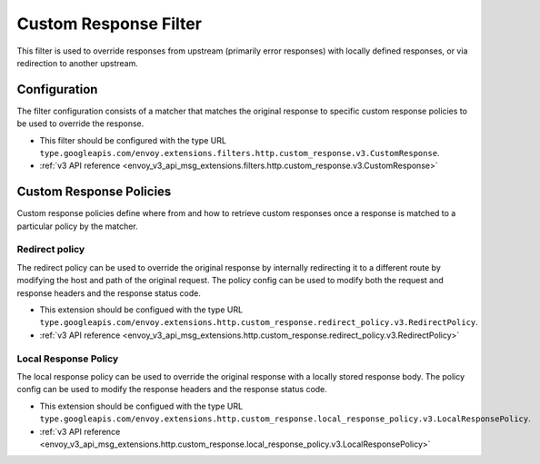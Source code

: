 .. _config_http_filters_custom_response:

Custom Response Filter
======================
This filter is used to override responses from upstream (primarily error responses) with locally defined responses, or via redirection to another upstream.

Configuration
-------------
The filter configuration consists of a matcher that matches the original response to specific custom response policies to be used to override the response.

* This filter should be configured with the type URL ``type.googleapis.com/envoy.extensions.filters.http.custom_response.v3.CustomResponse``.
* :ref:`v3 API reference <envoy_v3_api_msg_extensions.filters.http.custom_response.v3.CustomResponse>`

.. _extension_category_envoy.http.custom_response:

Custom Response Policies
------------------------

Custom response policies define where from and how to retrieve custom responses once a response is matched to a particular policy by the matcher.

.. _extension_envoy.http.custom_response.redirect_policy:

Redirect policy
###############

The redirect policy can be used to override the original response by internally redirecting it to a different route by modifying the host and path of the original request. The policy config can be used to modify both the request and response headers and the response status code.

* This extension should be configued with the type URL ``type.googleapis.com/envoy.extensions.http.custom_response.redirect_policy.v3.RedirectPolicy``.
* :ref:`v3 API reference <envoy_v3_api_msg_extensions.http.custom_response.redirect_policy.v3.RedirectPolicy>`

.. _extension_envoy.http.custom_response.local_response_policy:

Local Response Policy
#####################

The local response policy can be used to override the original response with a locally stored response body. The policy config can be used to modify the response headers and the response status code.

* This extension should be configued with the type URL ``type.googleapis.com/envoy.extensions.http.custom_response.local_response_policy.v3.LocalResponsePolicy``.
* :ref:`v3 API reference <envoy_v3_api_msg_extensions.http.custom_response.local_response_policy.v3.LocalResponsePolicy>`

